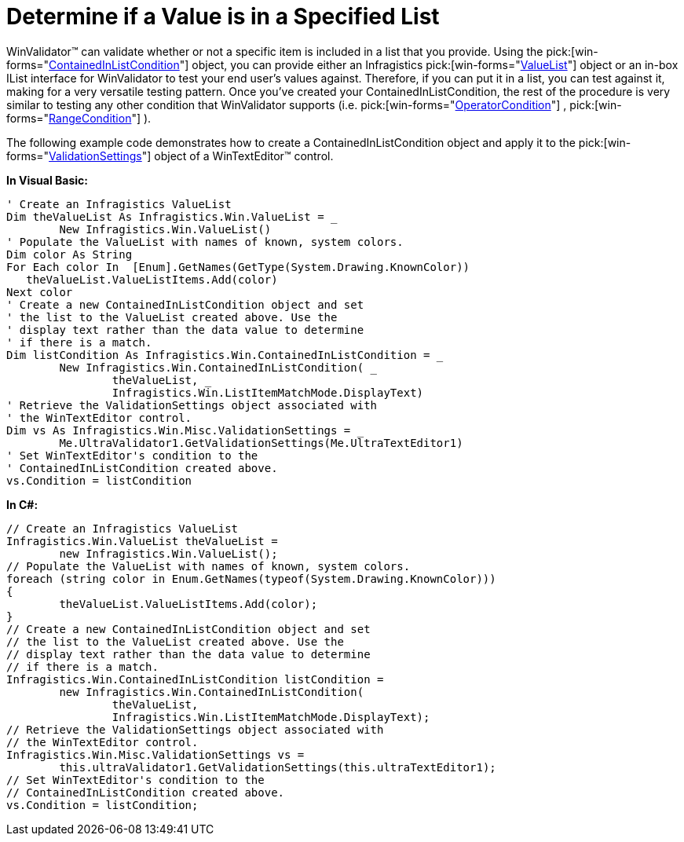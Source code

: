 ﻿////

|metadata|
{
    "name": "winvalidator-determine-if-a-value-is-in-a-specified-list",
    "controlName": ["WinValidator"],
    "tags": [],
    "guid": "{ABDE68DD-5327-4361-9B2A-EAA01ACE5AFB}",  
    "buildFlags": [],
    "createdOn": "0001-01-01T00:00:00Z"
}
|metadata|
////

= Determine if a Value is in a Specified List

WinValidator™ can validate whether or not a specific item is included in a list that you provide. Using the  pick:[win-forms="link:{ApiPlatform}win{ApiVersion}~infragistics.win.containedinlistcondition.html[ContainedInListCondition]"]  object, you can provide either an Infragistics  pick:[win-forms="link:{ApiPlatform}win{ApiVersion}~infragistics.win.valuelist.html[ValueList]"]  object or an in-box IList interface for WinValidator to test your end user's values against. Therefore, if you can put it in a list, you can test against it, making for a very versatile testing pattern. Once you've created your ContainedInListCondition, the rest of the procedure is very similar to testing any other condition that WinValidator supports (i.e.  pick:[win-forms="link:{ApiPlatform}win{ApiVersion}~infragistics.win.operatorcondition.html[OperatorCondition]"] ,  pick:[win-forms="link:{ApiPlatform}win{ApiVersion}~infragistics.win.rangecondition.html[RangeCondition]"] ).

The following example code demonstrates how to create a ContainedInListCondition object and apply it to the  pick:[win-forms="link:{ApiPlatform}win.misc{ApiVersion}~infragistics.win.misc.validationsettings.html[ValidationSettings]"]  object of a WinTextEditor™ control.

*In Visual Basic:*

----
' Create an Infragistics ValueList
Dim theValueList As Infragistics.Win.ValueList = _
	New Infragistics.Win.ValueList()
' Populate the ValueList with names of known, system colors.
Dim color As String
For Each color In  [Enum].GetNames(GetType(System.Drawing.KnownColor))
   theValueList.ValueListItems.Add(color)
Next color
' Create a new ContainedInListCondition object and set
' the list to the ValueList created above. Use the 
' display text rather than the data value to determine
' if there is a match.
Dim listCondition As Infragistics.Win.ContainedInListCondition = _
	New Infragistics.Win.ContainedInListCondition( _
		theValueList, _
		Infragistics.Win.ListItemMatchMode.DisplayText)
' Retrieve the ValidationSettings object associated with
' the WinTextEditor control.
Dim vs As Infragistics.Win.Misc.ValidationSettings = _
	Me.UltraValidator1.GetValidationSettings(Me.UltraTextEditor1)
' Set WinTextEditor's condition to the 
' ContainedInListCondition created above.
vs.Condition = listCondition
----

*In C#:*

----
// Create an Infragistics ValueList
Infragistics.Win.ValueList theValueList = 
	new Infragistics.Win.ValueList();
// Populate the ValueList with names of known, system colors.
foreach (string color in Enum.GetNames(typeof(System.Drawing.KnownColor)))
{
	theValueList.ValueListItems.Add(color);
}
// Create a new ContainedInListCondition object and set
// the list to the ValueList created above. Use the 
// display text rather than the data value to determine
// if there is a match.
Infragistics.Win.ContainedInListCondition listCondition =
	new Infragistics.Win.ContainedInListCondition(
		theValueList,
		Infragistics.Win.ListItemMatchMode.DisplayText);
// Retrieve the ValidationSettings object associated with
// the WinTextEditor control.
Infragistics.Win.Misc.ValidationSettings vs =
	this.ultraValidator1.GetValidationSettings(this.ultraTextEditor1);
// Set WinTextEditor's condition to the 
// ContainedInListCondition created above.
vs.Condition = listCondition;
----